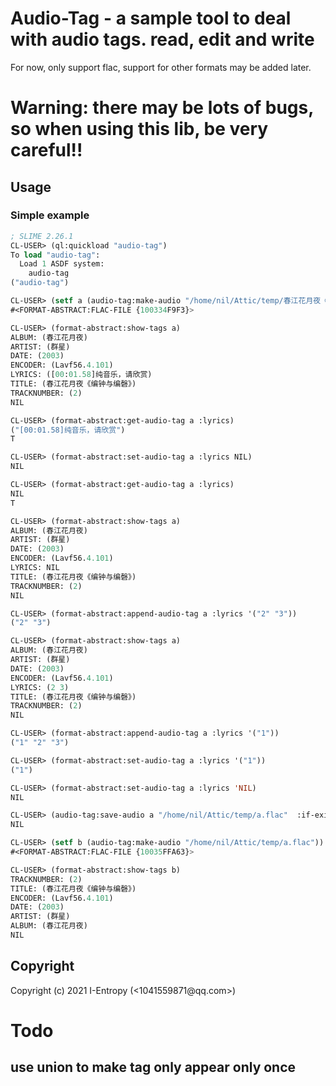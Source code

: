 * Audio-Tag  - a sample tool to deal with audio tags. read, edit and write
  For now, only support flac, support for other formats may be added later.
* Warning: there may be lots of bugs, so when using this lib, be very careful!!
** Usage
*** Simple example
#+begin_src lisp
  ; SLIME 2.26.1
  CL-USER> (ql:quickload "audio-tag")
  To load "audio-tag":
    Load 1 ASDF system:
      audio-tag
  ("audio-tag")

  CL-USER> (setf a (audio-tag:make-audio "/home/nil/Attic/temp/春江花月夜《编钟与编磬》_群星_春江花月夜.flac"))
  #<FORMAT-ABSTRACT:FLAC-FILE {100334F9F3}>

  CL-USER> (format-abstract:show-tags a)
  ALBUM: (春江花月夜)
  ARTIST: (群星)
  DATE: (2003)
  ENCODER: (Lavf56.4.101)
  LYRICS: ([00:01.58]纯音乐，请欣赏)
  TITLE: (春江花月夜《编钟与编磬》)
  TRACKNUMBER: (2)
  NIL

  CL-USER> (format-abstract:get-audio-tag a :lyrics)
  ("[00:01.58]纯音乐，请欣赏")
  T

  CL-USER> (format-abstract:set-audio-tag a :lyrics NIL)
  NIL

  CL-USER> (format-abstract:get-audio-tag a :lyrics)
  NIL
  T

  CL-USER> (format-abstract:show-tags a)
  ALBUM: (春江花月夜)
  ARTIST: (群星)
  DATE: (2003)
  ENCODER: (Lavf56.4.101)
  LYRICS: NIL
  TITLE: (春江花月夜《编钟与编磬》)
  TRACKNUMBER: (2)
  NIL

  CL-USER> (format-abstract:append-audio-tag a :lyrics '("2" "3"))
  ("2" "3")

  CL-USER> (format-abstract:show-tags a)
  ALBUM: (春江花月夜)
  ARTIST: (群星)
  DATE: (2003)
  ENCODER: (Lavf56.4.101)
  LYRICS: (2 3)
  TITLE: (春江花月夜《编钟与编磬》)
  TRACKNUMBER: (2)
  NIL

  CL-USER> (format-abstract:append-audio-tag a :lyrics '("1"))
  ("1" "2" "3")

  CL-USER> (format-abstract:set-audio-tag a :lyrics '("1"))
  ("1")

  CL-USER> (format-abstract:set-audio-tag a :lyrics 'NIL)
  NIL

  CL-USER> (audio-tag:save-audio a "/home/nil/Attic/temp/a.flac"  :if-exists :supersede)
  NIL

  CL-USER> (setf b (audio-tag:make-audio "/home/nil/Attic/temp/a.flac"))
  #<FORMAT-ABSTRACT:FLAC-FILE {10035FFA63}>

  CL-USER> (format-abstract:show-tags b)
  TRACKNUMBER: (2)
  TITLE: (春江花月夜《编钟与编磬》)
  ENCODER: (Lavf56.4.101)
  DATE: (2003)
  ARTIST: (群星)
  ALBUM: (春江花月夜)
  NIL
#+end_src

** Copyright

Copyright (c) 2021 I-Entropy (<1041559871@qq.com>)

* Todo
** use union to make tag only appear only once
